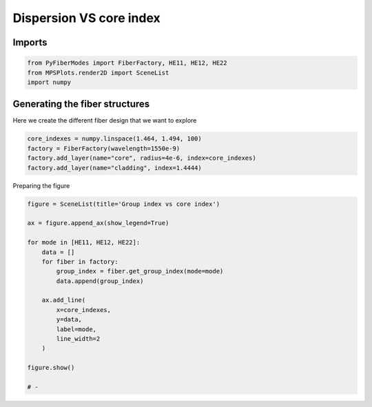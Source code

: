 
.. DO NOT EDIT.
.. THIS FILE WAS AUTOMATICALLY GENERATED BY SPHINX-GALLERY.
.. TO MAKE CHANGES, EDIT THE SOURCE PYTHON FILE:
.. "gallery/plot_group_index.py"
.. LINE NUMBERS ARE GIVEN BELOW.

.. only:: html

    .. note::
        :class: sphx-glr-download-link-note

        :ref:`Go to the end <sphx_glr_download_gallery_plot_group_index.py>`
        to download the full example code

.. rst-class:: sphx-glr-example-title

.. _sphx_glr_gallery_plot_group_index.py:


Dispersion VS core index
========================

.. GENERATED FROM PYTHON SOURCE LINES 8-10

Imports
~~~~~~~

.. GENERATED FROM PYTHON SOURCE LINES 10-14

.. code-block:: python3

    from PyFiberModes import FiberFactory, HE11, HE12, HE22
    from MPSPlots.render2D import SceneList
    import numpy








.. GENERATED FROM PYTHON SOURCE LINES 15-18

Generating the fiber structures
~~~~~~~~~~~~~~~~~~~~~~~~~~~~~~~
Here we create the different fiber design that we want to explore

.. GENERATED FROM PYTHON SOURCE LINES 18-24

.. code-block:: python3

    core_indexes = numpy.linspace(1.464, 1.494, 100)
    factory = FiberFactory(wavelength=1550e-9)
    factory.add_layer(name="core", radius=4e-6, index=core_indexes)
    factory.add_layer(name="cladding", index=1.4444)









.. GENERATED FROM PYTHON SOURCE LINES 25-26

Preparing the figure

.. GENERATED FROM PYTHON SOURCE LINES 26-46

.. code-block:: python3

    figure = SceneList(title='Group index vs core index')

    ax = figure.append_ax(show_legend=True)

    for mode in [HE11, HE12, HE22]:
        data = []
        for fiber in factory:
            group_index = fiber.get_group_index(mode=mode)
            data.append(group_index)

        ax.add_line(
            x=core_indexes,
            y=data,
            label=mode,
            line_width=2
        )

    figure.show()

    # -



.. image-sg:: /gallery/images/sphx_glr_plot_group_index_001.png
   :alt: Group index vs core index
   :srcset: /gallery/images/sphx_glr_plot_group_index_001.png
   :class: sphx-glr-single-img


.. rst-class:: sphx-glr-script-out

 .. code-block:: none


    SceneList(unit_size=(10, 3), tight_layout=True, transparent_background=False, title='Group index vs core index', padding=1.0, ax_orientation='vertical')




.. rst-class:: sphx-glr-timing

   **Total running time of the script:** (0 minutes 0.511 seconds)


.. _sphx_glr_download_gallery_plot_group_index.py:

.. only:: html

  .. container:: sphx-glr-footer sphx-glr-footer-example




    .. container:: sphx-glr-download sphx-glr-download-python

      :download:`Download Python source code: plot_group_index.py <plot_group_index.py>`

    .. container:: sphx-glr-download sphx-glr-download-jupyter

      :download:`Download Jupyter notebook: plot_group_index.ipynb <plot_group_index.ipynb>`


.. only:: html

 .. rst-class:: sphx-glr-signature

    `Gallery generated by Sphinx-Gallery <https://sphinx-gallery.github.io>`_
